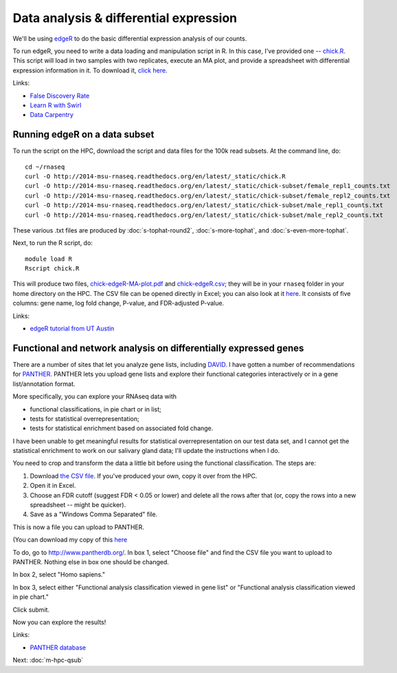 Data analysis & differential expression
=======================================

We'll be using `edgeR
<http://www.bioconductor.org/packages/release/bioc/html/edgeR.html>`__
to do the basic differential expression analysis of our counts.

To run edgeR, you need to write a data loading and manipulation script
in R.  In this case, I've provided one -- `chick.R
<https://github.com/ngs-docs/2014-msu-rnaseq/blob/master/files/chick.R>`__.
This script will load in two samples with two replicates, execute an
MA plot, and provide a spreadsheet with differential expression
information in it.  To download it, `click here
<http://2014-msu-rnaseq.readthedocs.org/en/latest/_static/chick.R>`__.

Links:

* `False Discovery Rate <http://en.wikipedia.org/wiki/False_discovery_rate>`__
* `Learn R with Swirl <http://swirlstats.com/>`__
* `Data Carpentry <http://www.datacarpentry.org/>`__

Running edgeR on a data subset
------------------------------

To run the script on the HPC, download the script and data files for
the 100k read subsets.  At the command line, do::

   cd ~/rnaseq
   curl -O http://2014-msu-rnaseq.readthedocs.org/en/latest/_static/chick.R
   curl -O http://2014-msu-rnaseq.readthedocs.org/en/latest/_static/chick-subset/female_repl1_counts.txt
   curl -O http://2014-msu-rnaseq.readthedocs.org/en/latest/_static/chick-subset/female_repl2_counts.txt
   curl -O http://2014-msu-rnaseq.readthedocs.org/en/latest/_static/chick-subset/male_repl1_counts.txt
   curl -O http://2014-msu-rnaseq.readthedocs.org/en/latest/_static/chick-subset/male_repl2_counts.txt

These various .txt files are produced by :doc:`s-tophat-round2`, :doc:`s-more-tophat`, and :doc:`s-even-more-tophat`.

Next, to run the R script, do::

   module load R
   Rscript chick.R

This will produce two files, `chick-edgeR-MA-plot.pdf
<http://2014-msu-rnaseq.readthedocs.org/en/latest/_static/chick-subset/chick-edgeR-MA-plot.pdf>`__
and `chick-edgeR.csv
<http://2014-msu-rnaseq.readthedocs.org/en/latest/_static/subset/chick-edgeR.csv>`__;
they will be in your ``rnaseq`` folder in your home directory
on the HPC.  The CSV file can be opened directly in Excel; you can
also look at it `here
<https://raw.githubusercontent.com/ngs-docs/2014-msu-rnaseq/master/files/chick-subset/chick-edgeR.csv>`__.
It consists of five columns: gene name, log fold change, P-value, and
FDR-adjusted P-value.

Links:

* `edgeR tutorial from UT Austin <https://wikis.utexas.edu/display/bioiteam/Differential+gene+expression+analysis#Differentialgeneexpressionanalysis-Optional:edgeR>`__

Functional and network analysis on differentially expressed genes
-----------------------------------------------------------------

There are a number of sites that let you analyze gene lists, including
`DAVID <http://david.abcc.ncifcrf.gov/>`__.  I have gotten a number of
recommendations for `PANTHER <http://www.pantherdb.org/>`__.  PANTHER
lets you upload gene lists and explore their functional categories
interactively or in a gene list/annotation format.

More specifically, you can explore your RNAseq data with

* functional classifications, in pie chart or in list;
* tests for statistical overrepresentation;
* tests for statistical enrichment based on associated fold change.

I have been unable to get meaningful results for statistical overrepresentation
on our test data set, and I cannot get the statistical enrichment to work
on our salivary gland data; I'll update the instructions when I do.

You need to crop and transform the data a little bit before using the
functional classification.  The steps are:

1. Download `the CSV file <https://raw.githubusercontent.com/ngs-docs/2014-msu-rnaseq/master/files/subset/edgeR-lung-vs-salivary.csv>`__.  If you've produced your own, copy it over from the HPC.

2. Open it in Excel.

3. Choose an FDR cutoff (suggest FDR < 0.05 or lower) and delete all the rows after that (or, copy the rows into a new spreadsheet -- might be quicker).

4. Save as a "Windows Comma Separated" file.

This is now a file you can upload to PANTHER.

(You can download my copy of this `here <http://2014-msu-rnaseq.readthedocs.org/en/latest/_static/subset/edgeR-panther-upload.csv>`__

To do, go to http://www.pantherdb.org/. In box 1, select "Choose file"
and find the CSV file you want to upload to PANTHER.  Nothing else in box
one should be changed.

In box 2, select "Homo sapiens."

In box 3, select either "Functional analysis classification viewed in
gene list" or "Functional analysis classification viewed in pie
chart."

Click submit.

Now you can explore the results!

Links:

* `PANTHER database <http://www.pantherdb.org/>`__

Next: :doc:`m-hpc-qsub`

